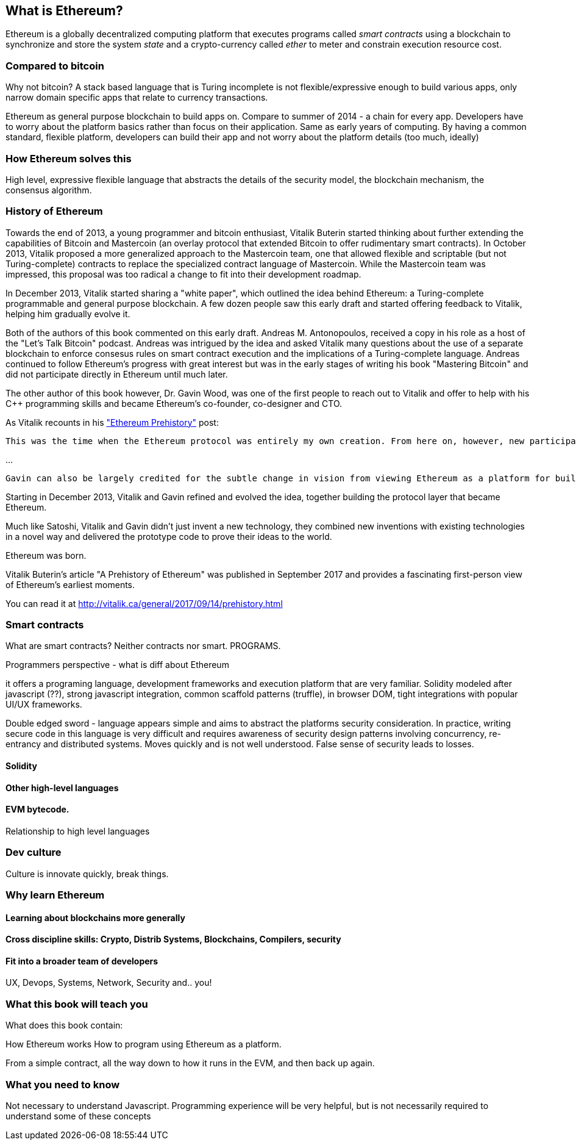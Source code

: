 
== What is Ethereum?

Ethereum is a globally decentralized computing platform that executes programs called _smart contracts_ using a blockchain to synchronize and store the system _state_ and a crypto-currency called _ether_ to meter and constrain execution resource cost.

=== Compared to bitcoin

////
Some of the readers will come from bitcoin experience, just like Vitalik did, and will find it useful to compare the motivations and design decisions of the two systems
////

Why not bitcoin? A stack based language that is Turing incomplete is not flexible/expressive enough to build various apps, only narrow domain specific apps that relate to currency transactions.

Ethereum as general purpose blockchain to build apps on. Compare to summer of 2014 - a chain for every app. Developers have to worry about the platform basics rather than focus on their application. Same as early years of computing. By having a common standard, flexible platform, developers can build their app and not worry about the platform details (too much, ideally)

=== How Ethereum solves this

High level, expressive flexible language that abstracts the details of the security model, the blockchain mechanism, the consensus algorithm.

=== History of Ethereum

Towards the end of 2013, a young programmer and bitcoin enthusiast, Vitalik Buterin started thinking about further extending the capabilities of Bitcoin and Mastercoin (an overlay protocol that extended Bitcoin to offer rudimentary smart contracts). In October 2013, Vitalik proposed a more generalized approach to the Mastercoin team, one that allowed flexible and scriptable (but not Turing-complete) contracts to replace the specialized contract language of Mastercoin. While the Mastercoin team was impressed, this proposal was too radical a change to fit into their development roadmap.

In December 2013, Vitalik started sharing a "white paper", which outlined the idea behind Ethereum: a Turing-complete programmable and general purpose blockchain. A few dozen people saw this early draft and started offering feedback to Vitalik, helping him gradually evolve it.

Both of the authors of this book commented on this early draft. Andreas M. Antonopoulos, received a copy in his role as a host of the "Let's Talk Bitcoin" podcast. Andreas was intrigued by the idea and asked Vitalik many questions about the use of a separate blockchain to enforce consesus rules on smart contract execution and the implications of a Turing-complete language. Andreas continued to follow Ethereum's progress with great interest but was in the early stages of writing his book "Mastering Bitcoin" and did not participate directly in Ethereum until much later.

The other author of this book however, Dr. Gavin Wood, was one of the first people to reach out to Vitalik and offer to help with his C++ programming skills and became Ethereum's co-founder, co-designer and CTO.

As Vitalik recounts in his http://vitalik.ca/general/2017/09/14/prehistory.html["Ethereum Prehistory"] post:

 This was the time when the Ethereum protocol was entirely my own creation. From here on, however, new participants started to join the fold. By far the most prominent on the protocol side was Gavin Wood.

...

 Gavin can also be largely credited for the subtle change in vision from viewing Ethereum as a platform for building programmable money, with blockchain-based contracts that can hold digital assets and transfer them according to pre-set rules, to a general-purpose computing platform. This started with subtle changes in emphasis and terminology, and later this influence became stronger with the increasing emphasis on the “Web 3” ensemble, which saw Ethereum as being one piece of a suite of decentralized technologies, the other two being Whisper and Swarm.

Starting in December 2013, Vitalik and Gavin refined and evolved the idea, together building the protocol layer that became Ethereum.

Much like Satoshi, Vitalik and Gavin didn't just invent a new technology, they combined new inventions with existing technologies in a novel way and delivered the prototype code to prove their ideas to the world.

Ethereum was born.

****
Vitalik Buterin's article "A Prehistory of Ethereum" was published in September 2017 and provides a fascinating first-person view of Ethereum's earliest moments.

You can read it at
http://vitalik.ca/general/2017/09/14/prehistory.html
****

=== Smart contracts

What are smart contracts? Neither contracts nor smart. PROGRAMS.

Programmers perspective - what is diff about Ethereum

it offers a programing language, development frameworks and execution platform that are very familiar. Solidity modeled after javascript (??), strong javascript integration, common scaffold patterns (truffle), in browser DOM, tight integrations with popular UI/UX frameworks.

Double edged sword - language appears simple and aims to abstract the platforms security consideration. In practice, writing secure code in this language is very difficult and requires awareness of security design patterns involving concurrency, re-entrancy and distributed systems. Moves quickly and is not well understood. False sense of security leads to losses.

==== Solidity

==== Other high-level languages

====  EVM bytecode.

Relationship to high level languages

=== Dev culture
Culture is innovate quickly, break things.


=== Why learn Ethereum

==== Learning about blockchains more generally

==== Cross discipline skills: Crypto, Distrib Systems, Blockchains, Compilers, security

==== Fit into a broader team of developers

UX, Devops, Systems, Network, Security and.. you!


=== What this book will teach you

What does this book contain:

How Ethereum works
How to program using Ethereum as a platform.

From a simple contract, all the way down to how it runs in the EVM, and then back up again.

=== What you need to know

Not necessary to understand Javascript. Programming experience will be very helpful, but is not necessarily required to understand some of these concepts
